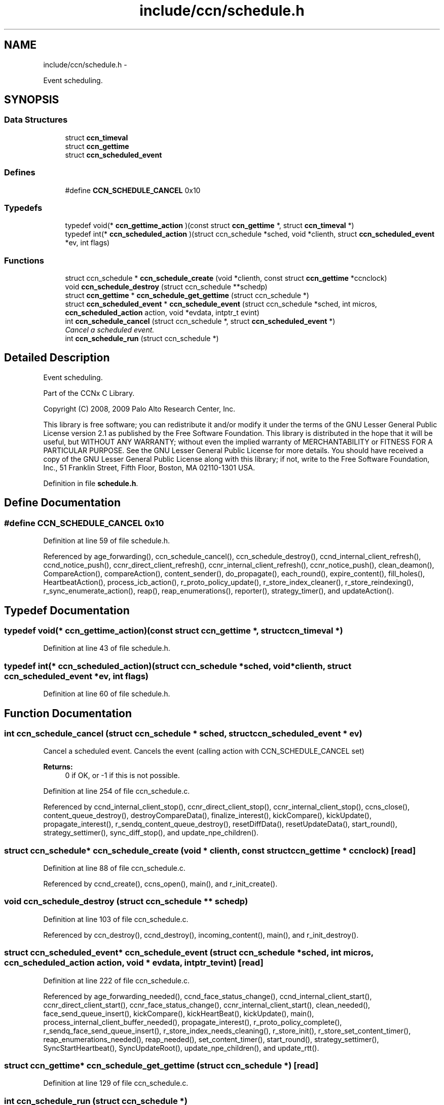 .TH "include/ccn/schedule.h" 3 "3 Oct 2012" "Version 0.6.2" "Content-Centric Networking in C" \" -*- nroff -*-
.ad l
.nh
.SH NAME
include/ccn/schedule.h \- 
.PP
Event scheduling.  

.SH SYNOPSIS
.br
.PP
.SS "Data Structures"

.in +1c
.ti -1c
.RI "struct \fBccn_timeval\fP"
.br
.ti -1c
.RI "struct \fBccn_gettime\fP"
.br
.ti -1c
.RI "struct \fBccn_scheduled_event\fP"
.br
.in -1c
.SS "Defines"

.in +1c
.ti -1c
.RI "#define \fBCCN_SCHEDULE_CANCEL\fP   0x10"
.br
.in -1c
.SS "Typedefs"

.in +1c
.ti -1c
.RI "typedef void(* \fBccn_gettime_action\fP )(const struct \fBccn_gettime\fP *, struct \fBccn_timeval\fP *)"
.br
.ti -1c
.RI "typedef int(* \fBccn_scheduled_action\fP )(struct ccn_schedule *sched, void *clienth, struct \fBccn_scheduled_event\fP *ev, int flags)"
.br
.in -1c
.SS "Functions"

.in +1c
.ti -1c
.RI "struct ccn_schedule * \fBccn_schedule_create\fP (void *clienth, const struct \fBccn_gettime\fP *ccnclock)"
.br
.ti -1c
.RI "void \fBccn_schedule_destroy\fP (struct ccn_schedule **schedp)"
.br
.ti -1c
.RI "struct \fBccn_gettime\fP * \fBccn_schedule_get_gettime\fP (struct ccn_schedule *)"
.br
.ti -1c
.RI "struct \fBccn_scheduled_event\fP * \fBccn_schedule_event\fP (struct ccn_schedule *sched, int micros, \fBccn_scheduled_action\fP action, void *evdata, intptr_t evint)"
.br
.ti -1c
.RI "int \fBccn_schedule_cancel\fP (struct ccn_schedule *, struct \fBccn_scheduled_event\fP *)"
.br
.RI "\fICancel a scheduled event. \fP"
.ti -1c
.RI "int \fBccn_schedule_run\fP (struct ccn_schedule *)"
.br
.in -1c
.SH "Detailed Description"
.PP 
Event scheduling. 

Part of the CCNx C Library.
.PP
Copyright (C) 2008, 2009 Palo Alto Research Center, Inc.
.PP
This library is free software; you can redistribute it and/or modify it under the terms of the GNU Lesser General Public License version 2.1 as published by the Free Software Foundation. This library is distributed in the hope that it will be useful, but WITHOUT ANY WARRANTY; without even the implied warranty of MERCHANTABILITY or FITNESS FOR A PARTICULAR PURPOSE. See the GNU Lesser General Public License for more details. You should have received a copy of the GNU Lesser General Public License along with this library; if not, write to the Free Software Foundation, Inc., 51 Franklin Street, Fifth Floor, Boston, MA 02110-1301 USA. 
.PP
Definition in file \fBschedule.h\fP.
.SH "Define Documentation"
.PP 
.SS "#define CCN_SCHEDULE_CANCEL   0x10"
.PP
Definition at line 59 of file schedule.h.
.PP
Referenced by age_forwarding(), ccn_schedule_cancel(), ccn_schedule_destroy(), ccnd_internal_client_refresh(), ccnd_notice_push(), ccnr_direct_client_refresh(), ccnr_internal_client_refresh(), ccnr_notice_push(), clean_deamon(), CompareAction(), compareAction(), content_sender(), do_propagate(), each_round(), expire_content(), fill_holes(), HeartbeatAction(), process_icb_action(), r_proto_policy_update(), r_store_index_cleaner(), r_store_reindexing(), r_sync_enumerate_action(), reap(), reap_enumerations(), reporter(), strategy_timer(), and updateAction().
.SH "Typedef Documentation"
.PP 
.SS "typedef void(* \fBccn_gettime_action\fP)(const struct \fBccn_gettime\fP *, struct \fBccn_timeval\fP *)"
.PP
Definition at line 43 of file schedule.h.
.SS "typedef int(* \fBccn_scheduled_action\fP)(struct ccn_schedule *sched, void *clienth, struct \fBccn_scheduled_event\fP *ev, int flags)"
.PP
Definition at line 60 of file schedule.h.
.SH "Function Documentation"
.PP 
.SS "int ccn_schedule_cancel (struct ccn_schedule * sched, struct \fBccn_scheduled_event\fP * ev)"
.PP
Cancel a scheduled event. Cancels the event (calling action with CCN_SCHEDULE_CANCEL set) 
.PP
\fBReturns:\fP
.RS 4
0 if OK, or -1 if this is not possible. 
.RE
.PP

.PP
Definition at line 254 of file ccn_schedule.c.
.PP
Referenced by ccnd_internal_client_stop(), ccnr_direct_client_stop(), ccnr_internal_client_stop(), ccns_close(), content_queue_destroy(), destroyCompareData(), finalize_interest(), kickCompare(), kickUpdate(), propagate_interest(), r_sendq_content_queue_destroy(), resetDiffData(), resetUpdateData(), start_round(), strategy_settimer(), sync_diff_stop(), and update_npe_children().
.SS "struct ccn_schedule* ccn_schedule_create (void * clienth, const struct \fBccn_gettime\fP * ccnclock)\fC [read]\fP"
.PP
Definition at line 88 of file ccn_schedule.c.
.PP
Referenced by ccnd_create(), ccns_open(), main(), and r_init_create().
.SS "void ccn_schedule_destroy (struct ccn_schedule ** schedp)"
.PP
Definition at line 103 of file ccn_schedule.c.
.PP
Referenced by ccn_destroy(), ccnd_destroy(), incoming_content(), main(), and r_init_destroy().
.SS "struct \fBccn_scheduled_event\fP* ccn_schedule_event (struct ccn_schedule * sched, int micros, \fBccn_scheduled_action\fP action, void * evdata, intptr_t evint)\fC [read]\fP"
.PP
Definition at line 222 of file ccn_schedule.c.
.PP
Referenced by age_forwarding_needed(), ccnd_face_status_change(), ccnd_internal_client_start(), ccnr_direct_client_start(), ccnr_face_status_change(), ccnr_internal_client_start(), clean_needed(), face_send_queue_insert(), kickCompare(), kickHeartBeat(), kickUpdate(), main(), process_internal_client_buffer_needed(), propagate_interest(), r_proto_policy_complete(), r_sendq_face_send_queue_insert(), r_store_index_needs_cleaning(), r_store_init(), r_store_set_content_timer(), reap_enumerations_needed(), reap_needed(), set_content_timer(), start_round(), strategy_settimer(), SyncStartHeartbeat(), SyncUpdateRoot(), update_npe_children(), and update_rtt().
.SS "struct \fBccn_gettime\fP* ccn_schedule_get_gettime (struct ccn_schedule *)\fC [read]\fP"
.PP
Definition at line 129 of file ccn_schedule.c.
.SS "int ccn_schedule_run (struct ccn_schedule *)"
.PP
Definition at line 301 of file ccn_schedule.c.
.PP
Referenced by ccn_run(), ccnd_run(), main(), r_dispatch_run(), and r_init_create().
.SH "Author"
.PP 
Generated automatically by Doxygen for Content-Centric Networking in C from the source code.
